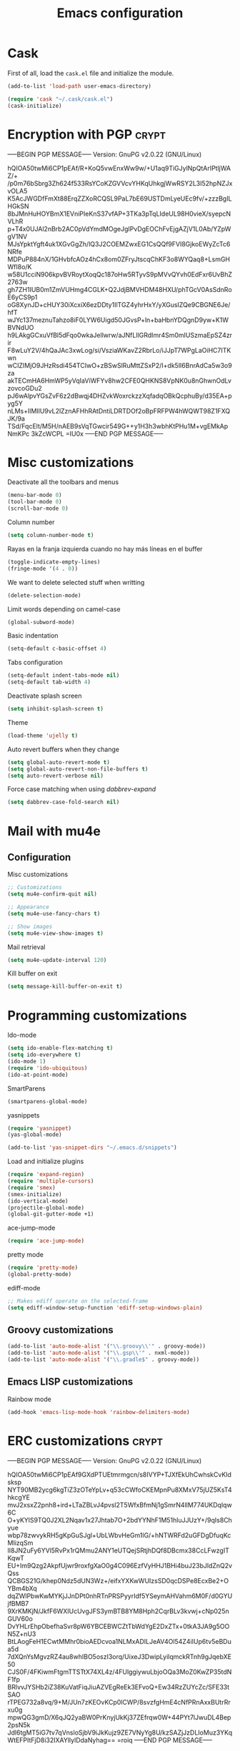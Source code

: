 #+TITLE: Emacs configuration

* Cask

  First of all, load the =cask.el= file and initialize the module.

  #+BEGIN_SRC emacs-lisp :tangle ~/.emacs.d/init.el :padline no :mkdirp yes
    (add-to-list 'load-path user-emacs-directory)
    
    (require 'cask "~/.cask/cask.el")
    (cask-initialize)
  #+END_SRC

* Encryption with PGP                                                 :crypt:
-----BEGIN PGP MESSAGE-----
Version: GnuPG v2.0.22 (GNU/Linux)

hQIOA50twMi6CP1pEAf/R+KoQ5vwEnxWw9w/+U1aq9TiGJylNpQtArIPtljWAZ/+
/p0m76bSbrg3Zh624f533RsYCoKZGVVcvYHKqUhkgjWwRSY2L3I52hpNZJxvOLA5
K5AcJWGDfFmXt88ErqZZXoRCQSL9PaL7bE69USTDmLyeUEc9fv/+zzzBgILHGkSN
8bJMnHuHOYBmX1EVniPIeKnS37vfAP+3TKa3pTqLIdeUL98H0vieX/syepcNVLhR
p+T4x0UJAl2nBrb2AC0pVdYmdMOgeJgIPvDgEOChFvEjgAZjV1L0Ab/YZpWgV1NV
MJsYpktYgft4uk1XGvGgZh/lQ3J2COEMZwxEG1CsQQf9FVI8GjkoEWyZcTc6NRfe
MDPuP884nX/1GHvbfcAOz4hCx8om0ZFryJtscqChKF3o8WYQaq8+LsmGHWfI8o/K
w58U1cciN906kpvBVRoytXoqQc187oHw5RTyvS9pMVvQYvh0EdFxr6UvBhZ2763w
gh7ZH1IUB0m1ZmVUHmg4CGLK+Q2JdjBMVHDM48HXU/phTGcV0AsSdnRoE6yCS9p1
oG8XynJD+cHUY30iXcxiX6ezDDty1IlTGZ4yhrHxY/yXGusIZQe9CBGNE6Je/hfT
wJYc137meznuTahzo8iF0LYW6Uigd50JGvsP+ln+baHbnYDQgnD9yw+K1WBVNdUO
h9LAkgGCxuVfBl5dFqo0wkaJellwrw/aJNfLIlGRdImr4Sm0mIUSzmaEpSZ4zrir
F8wLuY2V/4hQaJAc3xwLog/si/VsziaWKavZ2RbrLo/iJJpT7WPgLaOiHC7ITKwn
wCIZIMjO9JHzRsdi454TCIwO+zBSwSlRuMttZSxP2/I+dk5lI6BnrAdCa5w3o9za
akTECmHA6HmWP5yVqIaViWFYv8hw2CFE0QHKNS8VpNK0u8nGhwnOdLvzovcoGDu2
pJ6wAlpvYGsZvF6z2dBwqj4DHZvkWoxrckzzXqfadqOBkQcphuBy/d35EA+pyg5Y
nLMs+IlMIlU9vL2lZznAFHhRAtDntiLDRTDOf2oBpFRFPW4hWQWT98Z1FXQJK/9a
TSd/FqcElt/M5H/nAEB9sVqTGwcir549G++y1H3h3wbhKtPHu1M+vgEMkApNmKPc
3kZcWCPL
=IU0x
-----END PGP MESSAGE-----

* Misc customizations

  Deactivate all the toolbars and menus
  #+BEGIN_SRC emacs-lisp :tangle ~/.emacs.d/init.el
    (menu-bar-mode 0)
    (tool-bar-mode 0)
    (scroll-bar-mode 0)
  #+END_SRC

  Column number
  #+BEGIN_SRC emacs-lisp :tangle ~/.emacs.d/init.el
    (setq column-number-mode t)
  #+END_SRC

  Rayas en la franja izquierda cuando no hay más líneas en el buffer
  #+BEGIN_SRC emacs-lisp :tangle ~/.emacs.d/init.el
    (toggle-indicate-empty-lines)
    (fringe-mode '(4 . 0))
  #+END_SRC

  We want to delete selected stuff when writting
  #+BEGIN_SRC emacs-lisp :tangle ~/.emacs.d/init.el
    (delete-selection-mode)
  #+END_SRC

  Limit words depending on camel-case
  #+BEGIN_SRC emacs-lisp :tangle ~/.emacs.d/init.el
    (global-subword-mode)
  #+END_SRC

  Basic indentation
  #+BEGIN_SRC emacs-lisp :tangle ~/.emacs.d/init.el
    (setq-default c-basic-offset 4)
  #+END_SRC

  Tabs configuration
  #+BEGIN_SRC emacs-lisp :tangle ~/.emacs.d/init.el
    (setq-default indent-tabs-mode nil)
    (setq-default tab-width 4)  
  #+END_SRC

  Deactivate splash screen
  #+BEGIN_SRC emacs-lisp :tangle ~/.emacs.d/init.el
    (setq inhibit-splash-screen t)
  #+END_SRC

  Theme
  #+BEGIN_SRC emacs-lisp :tangle ~/.emacs.d/init.el
    (load-theme 'ujelly t)
  #+END_SRC

  Auto revert buffers when they change
  #+BEGIN_SRC emacs-lisp :tangle ~/.emacs.d/init.el
    (setq global-auto-revert-mode t)
    (setq global-auto-revert-non-file-buffers t)
    (setq auto-revert-verbose nil)
  #+END_SRC

  Force case matching when using /dabbrev-expand/
  #+BEGIN_SRC emacs-lisp :tangle ~/.emacs.d/init.el
    (setq dabbrev-case-fold-search nil)
  #+END_SRC

* Mail with mu4e

** Configuration

   Misc customizations
   #+BEGIN_SRC emacs-lisp :tangle ~/.emacs.d/init.el
     ;; Customizations
     (setq mu4e-confirm-quit nil)

     ;; Appearance
     (setq mu4e-use-fancy-chars t)

     ;; Show images
     (setq mu4e-view-show-images t)
   #+END_SRC

   Mail retrieval
   #+BEGIN_SRC emacs-lisp :tangle ~/.emacs.d/init.el
     (setq mu4e-update-interval 120)
   #+END_SRC

   Kill buffer on exit
   #+BEGIN_SRC emacs-lisp :tangle ~/.emacs.d/init.el
      (setq message-kill-buffer-on-exit t)
   #+END_SRC

* Programming customizations

  Ido-mode
  #+BEGIN_SRC emacs-lisp :tangle ~/.emacs.d/init.el
    (setq ido-enable-flex-matching t)
    (setq ido-everywhere t)
    (ido-mode 1)
    (require 'ido-ubiquitous)
    (ido-at-point-mode)
  #+END_SRC

  SmartParens
  #+BEGIN_SRC emacs-lisp :tangle ~/.emacs.d/init.el
    (smartparens-global-mode)
  #+END_SRC

  yasnippets
  #+BEGIN_SRC emacs-lisp :tangle ~/.emacs.d/init.el
    (require 'yasnippet)
    (yas-global-mode)
    
    (add-to-list 'yas-snippet-dirs "~/.emacs.d/snippets")
  #+END_SRC

  Load and initialize plugins
  #+BEGIN_SRC emacs-lisp :tangle ~/.emacs.d/init.el
    (require 'expand-region)
    (require 'multiple-cursors)
    (require 'smex)
    (smex-initialize)
    (ido-vertical-mode)
    (projectile-global-mode)
    (global-git-gutter-mode +1)
  #+END_SRC

  ace-jump-mode
  #+BEGIN_SRC emacs-lisp :tangle ~/.emacs.d/init.el
    (require 'ace-jump-mode)
  #+END_SRC

  pretty mode
  #+BEGIN_SRC emacs-lisp
    (require 'pretty-mode)
    (global-pretty-mode)
  #+END_SRC

  ediff-mode
  #+BEGIN_SRC emacs-lisp :tangle ~/.emacs.d/init.el
    ;; Makes ediff operate on the selected-frame
    (setq ediff-window-setup-function 'ediff-setup-windows-plain)
  #+END_SRC

** Groovy customizations

   #+BEGIN_SRC emacs-lisp :tangle ~/.emacs.d/init.el
     (add-to-list 'auto-mode-alist '("\\.groovy\\'" . groovy-mode))
     (add-to-list 'auto-mode-alist '("\\.gsp\\'" . nxml-mode))
     (add-to-list 'auto-mode-alist '("\\.gradle$" . groovy-mode))
   #+END_SRC

** Emacs LISP customizations

   Rainbow mode
   #+BEGIN_SRC emacs-lisp :tangle ~/.emacs.d/init.el
     (add-hook 'emacs-lisp-mode-hook 'rainbow-delimiters-mode)
   #+END_SRC

* ERC customizations                                                  :crypt:
-----BEGIN PGP MESSAGE-----
Version: GnuPG v2.0.22 (GNU/Linux)

hQIOA50twMi6CP1pEAf9GXdPTUEtmrmgcn/s8IVYP+TJXfEkUhCwhskCvKIdsksp
NYT90MB2ycg6kgTiZ3zOTeYpLv+q53cCWfoCKEMpnPu8XMxV75jUZ5KsT4hkcgYE
mvJ2xsxZ2pnh8+ird+LTaZBLvJ4pvsl2T5WfxBfmNj1gSmrN4llM774UKDqlqw6C
O+yKYlS9TQ0J2XL2Nqav1x27Jhtab7O+2bdYYNhF1M51hluJJUzY+/9qIs8Chyue
wbp78zwvykRH5gKpGuSJgl+UbLWbvHeGm1lG/+hNTWRFd2uGFDgDfuqKcMIizqSm
lI8JN2uFy6YVl5RvPx1rQMmu2ANY1eUTQejSRtjhDQf8DBcmx38CcLFwzgITKqwT
EU+Im9Qzg2AkpfUjwr9roxfgXaO0g4C096EzfVyHHJ1BHi4buJ23bJldZnQ2vQss
QCBGS21G/khep0Ndz5dUN3Wz+/eifxYXKwWUIzsSD0qcDSPe8EcxBe2+OYBm4bXq
dqZWlPbwKwMYKjJJnDPt0nhRTnPRSPyyrIdf5YSeymAHVahm6M0F/d0GYUjfBMB7
9XrKMKjN/JkfF6WXIUcUvgJFS3ymBTB8YM8Hph2CqrBLv3kvwj+cNp025nGUV60o
DvYHLrEhpObefhaSvr8pW6YBCEBWCZtTbWdYgE2DxZTx+0tkA3JA9g5OON5Z+nU3
BtLAogFeH1ECwtMMhr0bioAEDcvoa1NLMxADILJeAV4Ol54Z4iIUp6tv5eBDua5d
7dXQnYsMgvzRZ4au8whIBO5oszI3orq/UixeJ3DwipLyilqmckRTnh9gJqebXE50
CJS0F/4FKiwmFtgmTTSTtX74XL4z/4FUlggiywuLbjoOQa3MoZ0KwZP35tdNF1fp
BRlvvJYSHb2iZ38KuVatFiqJiuAZVEgReEk3EFvoQ+Ew34RzZUYcZc/SFE33tSAO
rTPEG732a8vq/9+M/JUn7zKEOvKCp0lCWP/8svzfgHmE4cNfPRnAxxBUtrRrxu0g
mpwQG3gmD/X6qJQ2yaBW0PrKnyjUkKj37ZEfrqw0W+44PYt7lJwuDL4Bep2psN5k
Jdl6tgMT5iG7tv7qVnsloSjbV9iJkKujz9ZE7VNyYg8U/kzSAZjJzDLIoMuz3YKq
WtEFPItFjD8i32IXAYllylDdaNyhag==
=roiq
-----END PGP MESSAGE-----

* Org customizations

  Agenda customizations
  #+BEGIN_SRC emacs-lisp :tangle ~/.emacs.d/init.el
    (load-library "find-lisp")
    (setq org-agenda-files (find-lisp-find-files "~/org" "\.org$"))  
  #+END_SRC

  Associate org-mode with =.org= files
  #+BEGIN_SRC emacs-lisp :tangle ~/.emacs.d/init.el
    (add-to-list 'auto-mode-alist '("\\.org$" . org-mode))
  #+END_SRC

  Activate auto-fill-mode in org files
  #+BEGIN_SRC emacs-lisp :tangle ~/.emacs.d/init.el
    (add-hook 'org-mode-hook 'auto-fill-mode)
  #+END_SRC

* Slime customizations

  Setting the REPL command
  #+BEGIN_SRC emacs-lisp :tangle ~/.emacs.d/init.el
    (setq inferior-lisp-program "clisp")
  #+END_SRC

* Multi-term customizations

  #+BEGIN_SRC emacs-lisp :tangle ~/.emacs.d/init.el
    (setq multi-term-program "/usr/bin/zsh")
    
    (setq term-bind-key-alist
          (list
           (cons "C-c C-j" 'term-line-mode)
           (cons "C-c C-k" 'term-char-mode)
           (cons "C-c C-c" 'term-interrupt-subjob)
           (cons "C-c C-z" 'term-stop-subjob)
           (cons "M-b" 'term-send-backward-word)))
  #+END_SRC

* Custom functions

** smart-beginning-of-line

   This function will be bound to =C-a=.
   #+BEGIN_SRC emacs-lisp :tangle ~/.emacs.d/init.el
     ; smart-beginning-of-line
     (defun smart-beginning-of-line ()
       "Move point to first non-whitespace character or beginning-of-line.
     
     Move point to the first non-whitespace character on this line.
     If point was already at that position, move point to beginning of line."
       (interactive)
       (let ((oldpos (point)))
         (back-to-indentation)
         (and (= oldpos (point))
              (beginning-of-line))))
   #+END_SRC

* Key bindings

  avoid sending emacs to sleep with C-z.
  #+BEGIN_SRC emacs-lisp :tangle ~/.emacs.d/init.el
    (global-unset-key (kbd "C-z"))
  #+END_SRC

  If sleeping, emacs can be awekened with =SIGCONT=
  #+BEGIN_SRC shell-script
    killall -CONT emacs
    killall -CONT emacsclient
  #+END_SRC

  use smex with M-x
  #+BEGIN_SRC emacs-lisp :tangle ~/.emacs.d/init.el
    (global-set-key (kbd "M-x") 'smex)
    (global-set-key (kbd "M-X") 'smex-major-mode-commands)  
  #+END_SRC

  ibuffer with the default buffer list
  #+BEGIN_SRC emacs-lisp :tangle ~/.emacs.d/init.el
    (global-set-key (kbd "C-x C-b") 'ibuffer)
  #+END_SRC

  smart-beginning-of-line
  #+BEGIN_SRC emacs-lisp :tangle ~/.emacs.d/init.el
    (global-set-key (kbd "C-a") 'smart-beginning-of-line)  
  #+END_SRC

  org-mode
  #+BEGIN_SRC emacs-lisp :tangle ~/.emacs.d/init.el
    (global-set-key (kbd "C-c c") 'org-capture)
    (global-set-key (kbd "C-c a") 'org-agenda)
  #+END_SRC

  expand-region
  #+BEGIN_SRC emacs-lisp :tangle ~/.emacs.d/init.el
    (global-set-key "\M-@" 'er/expand-region)
    (global-set-key "\M-#" 'er/contract-region)  
  #+END_SRC

  multiple-cursors
  #+BEGIN_SRC emacs-lisp :tangle ~/.emacs.d/init.el
    (global-set-key (kbd "C->") 'mc/mark-next-like-this)
    (global-set-key (kbd "C-<") 'mc/mark-previous-like-this)
    (global-set-key (kbd "C-c C-<") 'mc/mark-all-like-this)
    (global-set-key (kbd "C-M->") 'mc/skip-to-next-like-this)
    (global-set-key (kbd "C-M-<") 'mc/skip-to-previous-like-this)  
  #+END_SRC

  programming
  #+BEGIN_SRC emacs-lisp :tangle ~/.emacs.d/init.el
    (global-set-key (kbd "C-c C-c") 'comment-or-uncomment-region)  
  #+END_SRC

  magit
  #+BEGIN_SRC emacs-lisp :tangle ~/.emacs.d/init.el
    (global-set-key (kbd "C-c m") 'magit-status)  
  #+END_SRC

  ace-jump-mode
  #+BEGIN_SRC emacs-lisp :tangle ~/.emacs.d/init.el
    (global-set-key (kbd "C-c SPC") 'ace-jump-mode)
  #+END_SRC

  mu4e
  #+BEGIN_SRC emacs-lisp :tangle ~/.emacs.d/init.el
    (global-set-key (kbd "C-c em") 'mu4e)
    (global-set-key (kbd "C-c eu") 'mu4e-update-mail-and-index)
  #+END_SRC

** Chords

   First we need to activate =key-chord-mode=
   #+BEGIN_SRC emacs-lisp
     (require 'key-chord)
     (key-chord-mode 1)
   #+END_SRC

   Then we can define as many chords as we want:

   *window resize*
   #+BEGIN_SRC emacs-lisp
     (key-chord-define-global "rh" 'shrink-window-horizontally)
     (key-chord-define-global "rl" 'enlarge-window-horizontally)
     (key-chord-define-global "rj" 'shrink-window)
     (key-chord-define-global "rk" 'enlarge-window)
   #+END_SRC

* Auto-save and backup configuration

  auto-save
  #+BEGIN_SRC emacs-lisp :tangle ~/.emacs.d/init.el
    (setq backup-directory-alist
          `((".*" . ,temporary-file-directory)))
    (setq auto-save-file-name-transforms
          `((".*" ,temporary-file-directory t)))  
  #+END_SRC

  backup
  #+BEGIN_SRC emacs-lisp :tangle ~/.emacs.d/init.el
    (setq backup-directory-alist `(("." . "~/.saves")))
  #+END_SRC
